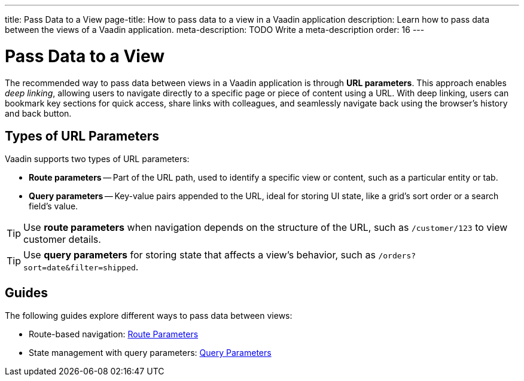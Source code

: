 ---
title: Pass Data to a View
page-title: How to pass data to a view in a Vaadin application 
description: Learn how to pass data between the views of a Vaadin application.
meta-description: TODO Write a meta-description
order: 16
---


= Pass Data to a View

The recommended way to pass data between views in a Vaadin application is through *URL parameters*. This approach enables _deep linking_, allowing users to navigate directly to a specific page or piece of content using a URL. With deep linking, users can bookmark key sections for quick access, share links with colleagues, and seamlessly navigate back using the browser's history and back button.

== Types of URL Parameters

Vaadin supports two types of URL parameters:

* *Route parameters* -- Part of the URL path, used to identify a specific view or content, such as a particular entity or tab.
* *Query parameters* -- Key-value pairs appended to the URL, ideal for storing UI state, like a grid's sort order or a search field's value.

[TIP]
Use *route parameters* when navigation depends on the structure of the URL, such as `/customer/123` to view customer details.

[TIP]
Use *query parameters* for storing state that affects a view's behavior, such as `/orders?sort=date&filter=shipped`.

== Guides

The following guides explore different ways to pass data between views:

* Route-based navigation: <<route-parameters#,Route Parameters>>
* State management with query parameters: <<query-parameters#,Query Parameters>>

